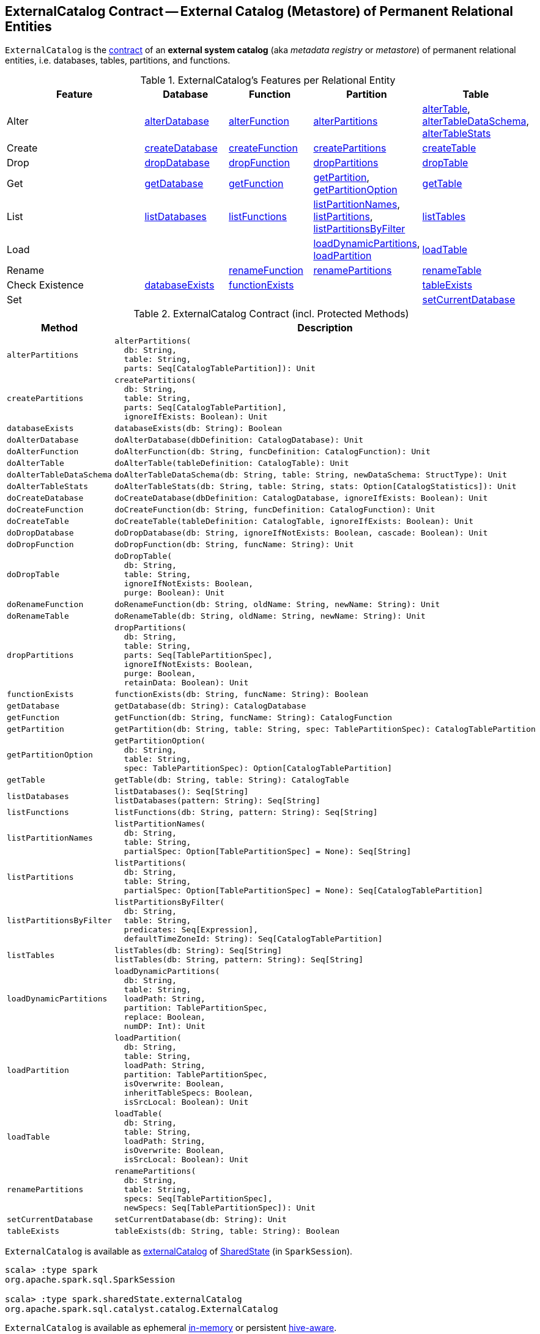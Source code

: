 == [[ExternalCatalog]] ExternalCatalog Contract -- External Catalog (Metastore) of Permanent Relational Entities

`ExternalCatalog` is the <<contract, contract>> of an *external system catalog* (aka _metadata registry_ or _metastore_) of permanent relational entities, i.e. databases, tables, partitions, and functions.

[[features]]
.ExternalCatalog's Features per Relational Entity
[cols="2,^1,^1,^1,^1",options="header",width="100%"]
|===
| Feature
| Database
| Function
| Partition
| Table

| Alter
| <<alterDatabase, alterDatabase>>
| <<alterFunction, alterFunction>>
| <<alterPartitions, alterPartitions>>
| <<alterTable, alterTable>>, <<alterTableDataSchema, alterTableDataSchema>>, <<alterTableStats, alterTableStats>>

| Create
| <<createDatabase, createDatabase>>
| <<createFunction, createFunction>>
| <<createPartitions, createPartitions>>
| <<createTable, createTable>>

| Drop
| <<dropDatabase, dropDatabase>>
| <<dropFunction, dropFunction>>
| <<dropPartitions, dropPartitions>>
| <<dropTable, dropTable>>

| Get
| <<getDatabase, getDatabase>>
| <<getFunction, getFunction>>
| <<getPartition, getPartition>>, <<getPartitionOption, getPartitionOption>>
| <<getTable, getTable>>

| List
| <<listDatabases, listDatabases>>
| <<listFunctions, listFunctions>>
| <<listPartitionNames, listPartitionNames>>, <<listPartitions, listPartitions>>, <<listPartitionsByFilter, listPartitionsByFilter>>
| <<listTables, listTables>>

| Load
|
|
| <<loadDynamicPartitions, loadDynamicPartitions>>, <<loadPartition, loadPartition>>
| <<loadTable, loadTable>>

| Rename
|
| <<renameFunction, renameFunction>>
| <<renamePartitions, renamePartitions>>
| <<renameTable, renameTable>>

| Check Existence
| <<databaseExists, databaseExists>>
| <<functionExists, functionExists>>
|
| <<tableExists, tableExists>>

| Set
|
|
|
| <<setCurrentDatabase, setCurrentDatabase>>
|===

[[contract]]
.ExternalCatalog Contract (incl. Protected Methods)
[cols="1m,2",options="header",width="100%"]
|===
| Method
| Description

| alterPartitions
a| [[alterPartitions]]

[source, scala]
----
alterPartitions(
  db: String,
  table: String,
  parts: Seq[CatalogTablePartition]): Unit
----

| createPartitions
a| [[createPartitions]]

[source, scala]
----
createPartitions(
  db: String,
  table: String,
  parts: Seq[CatalogTablePartition],
  ignoreIfExists: Boolean): Unit
----

| databaseExists
a| [[databaseExists]]

[source, scala]
----
databaseExists(db: String): Boolean
----

| doAlterDatabase
a| [[doAlterDatabase]]

[source, scala]
----
doAlterDatabase(dbDefinition: CatalogDatabase): Unit
----

| doAlterFunction
a| [[doAlterFunction]]

[source, scala]
----
doAlterFunction(db: String, funcDefinition: CatalogFunction): Unit
----

| doAlterTable
a| [[doAlterTable]]

[source, scala]
----
doAlterTable(tableDefinition: CatalogTable): Unit
----

| doAlterTableDataSchema
a| [[doAlterTableDataSchema]]

[source, scala]
----
doAlterTableDataSchema(db: String, table: String, newDataSchema: StructType): Unit
----

| doAlterTableStats
a| [[doAlterTableStats]]

[source, scala]
----
doAlterTableStats(db: String, table: String, stats: Option[CatalogStatistics]): Unit
----

| doCreateDatabase
a| [[doCreateDatabase]]

[source, scala]
----
doCreateDatabase(dbDefinition: CatalogDatabase, ignoreIfExists: Boolean): Unit
----

| doCreateFunction
a| [[doCreateFunction]]

[source, scala]
----
doCreateFunction(db: String, funcDefinition: CatalogFunction): Unit
----

| doCreateTable
a| [[doCreateTable]]

[source, scala]
----
doCreateTable(tableDefinition: CatalogTable, ignoreIfExists: Boolean): Unit
----

| doDropDatabase
a| [[doDropDatabase]]

[source, scala]
----
doDropDatabase(db: String, ignoreIfNotExists: Boolean, cascade: Boolean): Unit
----

| doDropFunction
a| [[doDropFunction]]

[source, scala]
----
doDropFunction(db: String, funcName: String): Unit
----

| doDropTable
a| [[doDropTable]]

[source, scala]
----
doDropTable(
  db: String,
  table: String,
  ignoreIfNotExists: Boolean,
  purge: Boolean): Unit
----

| doRenameFunction
a| [[doRenameFunction]]

[source, scala]
----
doRenameFunction(db: String, oldName: String, newName: String): Unit
----

| doRenameTable
a| [[doRenameTable]]

[source, scala]
----
doRenameTable(db: String, oldName: String, newName: String): Unit
----

| dropPartitions
a| [[dropPartitions]]

[source, scala]
----
dropPartitions(
  db: String,
  table: String,
  parts: Seq[TablePartitionSpec],
  ignoreIfNotExists: Boolean,
  purge: Boolean,
  retainData: Boolean): Unit
----

| functionExists
a| [[functionExists]]

[source, scala]
----
functionExists(db: String, funcName: String): Boolean
----

| getDatabase
a| [[getDatabase]]

[source, scala]
----
getDatabase(db: String): CatalogDatabase
----

| getFunction
a| [[getFunction]]

[source, scala]
----
getFunction(db: String, funcName: String): CatalogFunction
----

| getPartition
a| [[getPartition]]

[source, scala]
----
getPartition(db: String, table: String, spec: TablePartitionSpec): CatalogTablePartition
----

| getPartitionOption
a| [[getPartitionOption]]

[source, scala]
----
getPartitionOption(
  db: String,
  table: String,
  spec: TablePartitionSpec): Option[CatalogTablePartition]
----

| getTable
a| [[getTable]]

[source, scala]
----
getTable(db: String, table: String): CatalogTable
----

| listDatabases
a| [[listDatabases]]

[source, scala]
----
listDatabases(): Seq[String]
listDatabases(pattern: String): Seq[String]
----

| listFunctions
a| [[listFunctions]]

[source, scala]
----
listFunctions(db: String, pattern: String): Seq[String]
----

| listPartitionNames
a| [[listPartitionNames]]

[source, scala]
----
listPartitionNames(
  db: String,
  table: String,
  partialSpec: Option[TablePartitionSpec] = None): Seq[String]
----

| listPartitions
a| [[listPartitions]]

[source, scala]
----
listPartitions(
  db: String,
  table: String,
  partialSpec: Option[TablePartitionSpec] = None): Seq[CatalogTablePartition]
----

| listPartitionsByFilter
a| [[listPartitionsByFilter]]

[source, scala]
----
listPartitionsByFilter(
  db: String,
  table: String,
  predicates: Seq[Expression],
  defaultTimeZoneId: String): Seq[CatalogTablePartition]
----

| listTables
a| [[listTables]]

[source, scala]
----
listTables(db: String): Seq[String]
listTables(db: String, pattern: String): Seq[String]
----

| loadDynamicPartitions
a| [[loadDynamicPartitions]]

[source, scala]
----
loadDynamicPartitions(
  db: String,
  table: String,
  loadPath: String,
  partition: TablePartitionSpec,
  replace: Boolean,
  numDP: Int): Unit
----

| loadPartition
a| [[loadPartition]]

[source, scala]
----
loadPartition(
  db: String,
  table: String,
  loadPath: String,
  partition: TablePartitionSpec,
  isOverwrite: Boolean,
  inheritTableSpecs: Boolean,
  isSrcLocal: Boolean): Unit
----

| loadTable
a| [[loadTable]]

[source, scala]
----
loadTable(
  db: String,
  table: String,
  loadPath: String,
  isOverwrite: Boolean,
  isSrcLocal: Boolean): Unit
----

| renamePartitions
a| [[renamePartitions]]

[source, scala]
----
renamePartitions(
  db: String,
  table: String,
  specs: Seq[TablePartitionSpec],
  newSpecs: Seq[TablePartitionSpec]): Unit
----

| setCurrentDatabase
a| [[setCurrentDatabase]]

[source, scala]
----
setCurrentDatabase(db: String): Unit
----

| tableExists
a| [[tableExists]]

[source, scala]
----
tableExists(db: String, table: String): Boolean
----
|===

`ExternalCatalog` is available as link:spark-sql-SharedState.adoc#externalCatalog[externalCatalog] of link:spark-sql-SparkSession.adoc#sharedState[SharedState] (in `SparkSession`).

[source, scala]
----
scala> :type spark
org.apache.spark.sql.SparkSession

scala> :type spark.sharedState.externalCatalog
org.apache.spark.sql.catalyst.catalog.ExternalCatalog
----

`ExternalCatalog` is available as ephemeral <<in-memory, in-memory>> or persistent <<hive, hive-aware>>.

[[implementations]]
.ExternalCatalogs
[cols="1,2,2",options="header",width="100%"]
|===
| ExternalCatalog
| Alias
| Description

| link:hive/HiveExternalCatalog.adoc[HiveExternalCatalog]
| [[hive]] `hive`
| A persistent system catalog using a Hive metastore.

| link:spark-sql-InMemoryCatalog.adoc[InMemoryCatalog]
| [[in-memory]] `in-memory`
| An in-memory (ephemeral) system catalog that does not require setting up external systems (like a Hive metastore).

It is intended for testing or exploration purposes only and therefore should not be used in production.
|===

The <<implementations, concrete>> `ExternalCatalog` is chosen using link:spark-sql-SparkSession-Builder.adoc#enableHiveSupport[Builder.enableHiveSupport] that enables the Hive support (and sets link:spark-sql-StaticSQLConf.adoc#spark.sql.catalogImplementation[spark.sql.catalogImplementation] configuration property to <<hive, hive>> when the Hive classes are available).

[source, scala]
----
import org.apache.spark.sql.internal.StaticSQLConf
val catalogType = spark.conf.get(StaticSQLConf.CATALOG_IMPLEMENTATION.key)
scala> println(catalogType)
hive

scala> spark.sessionState.conf.getConf(StaticSQLConf.CATALOG_IMPLEMENTATION)
res1: String = hive
----

[TIP]
====
Set `spark.sql.catalogImplementation` to `in-memory` when starting `spark-shell` to use link:spark-sql-InMemoryCatalog.adoc[InMemoryCatalog] external catalog.

[source, scala]
----
// spark-shell --conf spark.sql.catalogImplementation=in-memory

import org.apache.spark.sql.internal.StaticSQLConf
scala> spark.sessionState.conf.getConf(StaticSQLConf.CATALOG_IMPLEMENTATION)
res0: String = in-memory
----
====

[IMPORTANT]
====
You cannot change `ExternalCatalog` after `SparkSession` has been created using link:spark-sql-StaticSQLConf.adoc#spark.sql.catalogImplementation[spark.sql.catalogImplementation] configuration property as it is a static configuration.

[source, scala]
----
import org.apache.spark.sql.internal.StaticSQLConf
scala> spark.conf.set(StaticSQLConf.CATALOG_IMPLEMENTATION.key, "hive")
org.apache.spark.sql.AnalysisException: Cannot modify the value of a static config: spark.sql.catalogImplementation;
  at org.apache.spark.sql.RuntimeConfig.requireNonStaticConf(RuntimeConfig.scala:144)
  at org.apache.spark.sql.RuntimeConfig.set(RuntimeConfig.scala:41)
  ... 49 elided
----
====

[[addListener]]
`ExternalCatalog` is a `ListenerBus` of `ExternalCatalogEventListener` listeners that handle `ExternalCatalogEvent` events.

[TIP]
====
Use `addListener` and `removeListener` to register and de-register `ExternalCatalogEventListener` listeners, accordingly.

Read https://jaceklaskowski.gitbooks.io/mastering-apache-spark/spark-SparkListenerBus.html#ListenerBus[ListenerBus Event Bus Contract] in Mastering Apache Spark 2 gitbook to learn more about Spark Core's `ListenerBus` interface.
====

=== [[alterTableStats]] Altering Table Statistics -- `alterTableStats` Method

[source, scala]
----
alterTableStats(db: String, table: String, stats: Option[CatalogStatistics]): Unit
----

`alterTableStats`...FIXME

NOTE: `alterTableStats` is used exclusively when `SessionCatalog` is requested for link:spark-sql-SessionCatalog.adoc#alterTableStats[altering the statistics of a table in a metastore] (that can happen when any logical command is executed that could change the table statistics).

=== [[alterTable]] Altering Table -- `alterTable` Method

[source, scala]
----
alterTable(tableDefinition: CatalogTable): Unit
----

`alterTable`...FIXME

NOTE: `alterTable` is used exclusively when `SessionCatalog` is requested for link:spark-sql-SessionCatalog.adoc#alterTable[altering the statistics of a table in a metastore].

=== [[createTable]] `createTable` Method

[source, scala]
----
createTable(tableDefinition: CatalogTable, ignoreIfExists: Boolean): Unit
----

`createTable`...FIXME

NOTE: `createTable` is used when...FIXME

=== [[alterTableDataSchema]] `alterTableDataSchema` Method

[source, scala]
----
alterTableDataSchema(db: String, table: String, newDataSchema: StructType): Unit
----

`alterTableDataSchema`...FIXME

NOTE: `alterTableDataSchema` is used exclusively when `SessionCatalog` is requested to <<spark-sql-SessionCatalog.adoc#alterTableDataSchema, alterTableDataSchema>>.
